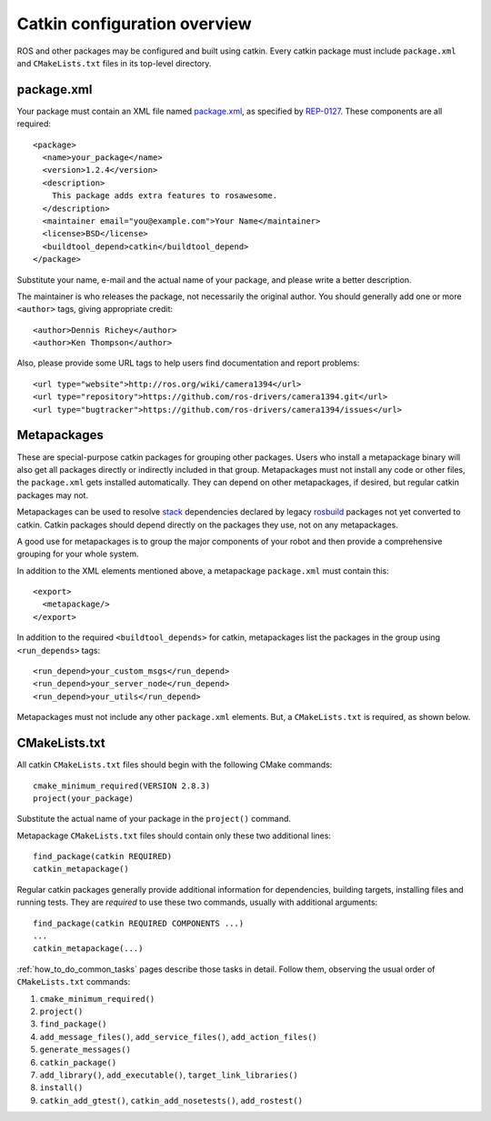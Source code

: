 .. _catkin_overview:

Catkin configuration overview
-----------------------------

ROS and other packages may be configured and built using catkin.
Every catkin package must include ``package.xml`` and
``CMakeLists.txt`` files in its top-level directory.

package.xml
:::::::::::

Your package must contain an XML file named package.xml_, as specified
by REP-0127_.  These components are all required::

  <package>
    <name>your_package</name>
    <version>1.2.4</version>
    <description>
      This package adds extra features to rosawesome.
    </description>
    <maintainer email="you@example.com">Your Name</maintainer>
    <license>BSD</license>
    <buildtool_depend>catkin</buildtool_depend>
  </package>

Substitute your name, e-mail and the actual name of your package, and
please write a better description.

The maintainer is who releases the package, not necessarily the
original author.  You should generally add one or more ``<author>``
tags, giving appropriate credit::

  <author>Dennis Richey</author>
  <author>Ken Thompson</author>

Also, please provide some URL tags to help users find documentation
and report problems::

  <url type="website">http://ros.org/wiki/camera1394</url>
  <url type="repository">https://github.com/ros-drivers/camera1394.git</url>
  <url type="bugtracker">https://github.com/ros-drivers/camera1394/issues</url>


Metapackages
::::::::::::

These are special-purpose catkin packages for grouping other packages.
Users who install a metapackage binary will also get all packages
directly or indirectly included in that group.  Metapackages must
not install any code or other files, the ``package.xml`` gets
installed automatically.  They can depend on other metapackages, if
desired, but regular catkin packages may not.

Metapackages can be used to resolve stack_ dependencies declared by
legacy rosbuild_ packages not yet converted to catkin.  Catkin
packages should depend directly on the packages they use, not on any
metapackages.

A good use for metapackages is to group the major components of your
robot and then provide a comprehensive grouping for your whole system.

In addition to the XML elements mentioned above, a metapackage
``package.xml`` must contain this::

  <export>
    <metapackage/>
  </export>

In addition to the required ``<buildtool_depends>`` for catkin,
metapackages list the packages in the group using ``<run_depends>``
tags::

  <run_depend>your_custom_msgs</run_depend>
  <run_depend>your_server_node</run_depend>
  <run_depend>your_utils</run_depend>

Metapackages must not include any other ``package.xml`` elements.
But, a ``CMakeLists.txt`` is required, as shown below.

CMakeLists.txt
::::::::::::::

All catkin ``CMakeLists.txt`` files should begin with the following
CMake commands::

  cmake_minimum_required(VERSION 2.8.3)
  project(your_package)

Substitute the actual name of your package in the ``project()``
command.

Metapackage ``CMakeLists.txt`` files should contain only these two
additional lines::

  find_package(catkin REQUIRED)
  catkin_metapackage()

Regular catkin packages generally provide additional information for
dependencies, building targets, installing files and running tests.
They are *required* to use these two commands, usually with additional
arguments::

  find_package(catkin REQUIRED COMPONENTS ...)
  ...
  catkin_metapackage(...)

:ref:`how_to_do_common_tasks` pages describe those tasks in detail.
Follow them, observing the usual order of ``CMakeLists.txt`` commands:

#. ``cmake_minimum_required()``
#. ``project()``
#. ``find_package()``
#. ``add_message_files()``, ``add_service_files()``, ``add_action_files()``
#. ``generate_messages()``
#. ``catkin_package()``
#. ``add_library()``, ``add_executable()``, ``target_link_libraries()``
#. ``install()``
#. ``catkin_add_gtest()``, ``catkin_add_nosetests()``, ``add_rostest()``

.. _package.xml: http://www.ros.org/wiki/catkin/package.xml
.. _REP-0127: http://ros.org/reps/rep-0127.html
.. _rosbuild: http://www.ros.org/wiki/rosbuild
.. _stack: http://www.ros.org/wiki/Stacks
